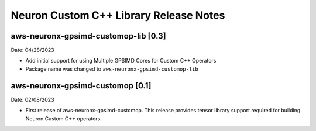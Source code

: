 .. _gpsimd-customop-lib-rn:

Neuron Custom C++ Library Release Notes
========================================

aws-neuronx-gpsimd-customop-lib [0.3]
-------------------------------------

Date: 04/28/2023

* Add initial support for using Multiple GPSIMD Cores for Custom C++ Operators
* Package name was changed to ``aws-neuronx-gpsimd-customop-lib``

aws-neuronx-gpsimd-customop [0.1]
---------------------------------

Date: 02/08/2023

* First release of aws-neuronx-gpsimd-customop. This release provides tensor library support required for building Neuron Custom C++ operators.

